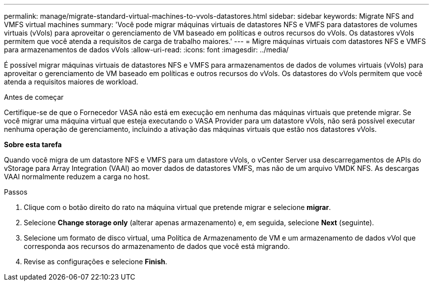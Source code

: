 ---
permalink: manage/migrate-standard-virtual-machines-to-vvols-datastores.html 
sidebar: sidebar 
keywords: Migrate NFS and VMFS virtual machines 
summary: 'Você pode migrar máquinas virtuais de datastores NFS e VMFS para datastores de volumes virtuais (vVols) para aproveitar o gerenciamento de VM baseado em políticas e outros recursos do vVols. Os datastores vVols permitem que você atenda a requisitos de carga de trabalho maiores.' 
---
= Migre máquinas virtuais com datastores NFS e VMFS para armazenamentos de dados vVols
:allow-uri-read: 
:icons: font
:imagesdir: ../media/


[role="lead"]
É possível migrar máquinas virtuais de datastores NFS e VMFS para armazenamentos de dados de volumes virtuais (vVols) para aproveitar o gerenciamento de VM baseado em políticas e outros recursos do vVols. Os datastores do vVols permitem que você atenda a requisitos maiores de workload.

.Antes de começar
Certifique-se de que o Fornecedor VASA não está em execução em nenhuma das máquinas virtuais que pretende migrar. Se você migrar uma máquina virtual que esteja executando o VASA Provider para um datastore vVols, não será possível executar nenhuma operação de gerenciamento, incluindo a ativação das máquinas virtuais que estão nos datastores vVols.

*Sobre esta tarefa*

Quando você migra de um datastore NFS e VMFS para um datastore vVols, o vCenter Server usa descarregamentos de APIs do vStorage para Array Integration (VAAI) ao mover dados de datastores VMFS, mas não de um arquivo VMDK NFS. As descargas VAAI normalmente reduzem a carga no host.

.Passos
. Clique com o botão direito do rato na máquina virtual que pretende migrar e selecione *migrar*.
. Selecione *Change storage only* (alterar apenas armazenamento) e, em seguida, selecione *Next* (seguinte).
. Selecione um formato de disco virtual, uma Política de Armazenamento de VM e um armazenamento de dados vVol que corresponda aos recursos do armazenamento de dados que você está migrando.
. Revise as configurações e selecione *Finish*.

